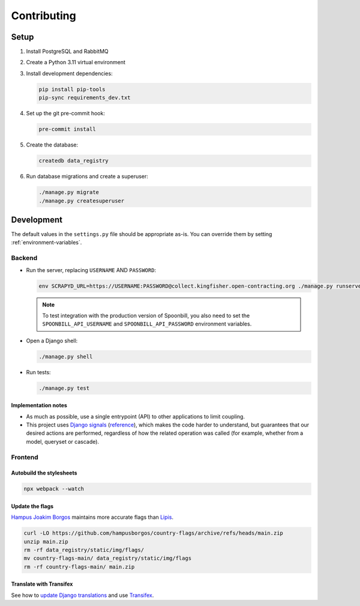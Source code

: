 Contributing
============

.. seealso::

   `Django <https://ocp-software-handbook.readthedocs.io/en/latest/python/django.html>`__ in the Software Development Handbook

Setup
-----

#. Install PostgreSQL and RabbitMQ
#. Create a Python 3.11 virtual environment
#. Install development dependencies:

   .. code-block:: bash

      pip install pip-tools
      pip-sync requirements_dev.txt

#. Set up the git pre-commit hook:

   .. code-block:: bash

      pre-commit install

#. Create the database:

   .. code-block:: bash

      createdb data_registry

#. Run database migrations and create a superuser:

   .. code-block:: bash

      ./manage.py migrate
      ./manage.py createsuperuser

Development
-----------

The default values in the ``settings.py`` file should be appropriate as-is. You can override them by setting :ref:`environment-variables`.

Backend
~~~~~~~

-  Run the server, replacing ``USERNAME`` AND ``PASSWORD``:

   .. code-block:: bash

      env SCRAPYD_URL=https://USERNAME:PASSWORD@collect.kingfisher.open-contracting.org ./manage.py runserver

   .. note::

      To test integration with the production version of Spoonbill, you also need to set the ``SPOONBILL_API_USERNAME`` and ``SPOONBILL_API_PASSWORD`` environment variables.

.. _django-shell:

-  Open a Django shell:

   .. code-block:: bash

      ./manage.py shell

-  Run tests:

   .. code-block:: bash

      ./manage.py test

Implementation notes
^^^^^^^^^^^^^^^^^^^^

-  As much as possible, use a single entrypoint (API) to other applications to limit coupling.
-  This project uses `Django signals <https://docs.djangoproject.com/en/4.2/topics/signals/>`__ (`reference <https://docs.djangoproject.com/en/4.2/ref/signals/>`__), which makes the code harder to understand, but guarantees that our desired actions are performed, regardless of how the related operation was called (for example, whether from a model, queryset or cascade).

Frontend
~~~~~~~~

Autobuild the stylesheets
^^^^^^^^^^^^^^^^^^^^^^^^^

.. code-block:: bash

   npx webpack --watch

Update the flags
^^^^^^^^^^^^^^^^

`Hampus Joakim Borgos <https://github.com/hampusborgos/country-flags>`__ maintains more accurate flags than `Lipis <https://github.com/lipis/flag-icons>`__.

.. code-block:: bash

   curl -LO https://github.com/hampusborgos/country-flags/archive/refs/heads/main.zip
   unzip main.zip
   rm -rf data_registry/static/img/flags/
   mv country-flags-main/ data_registry/static/img/flags
   rm -rf country-flags-main/ main.zip

Translate with Transifex
^^^^^^^^^^^^^^^^^^^^^^^^

See how to `update Django translations <https://ocp-software-handbook.readthedocs.io/en/latest/python/i18n.html>`__ and use `Transifex <https://www.transifex.com/open-contracting-partnership-1/data-registry/>`__.
